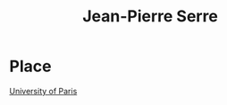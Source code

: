 :PROPERTIES:
:ID:       56b3cca5-713b-4ae1-9e46-68d2e0d0dabb
:END:
#+title: Jean-Pierre Serre


* Place
[[id:a24d3200-e0ae-4544-8519-5b3c554a3fd4][University of Paris]]
